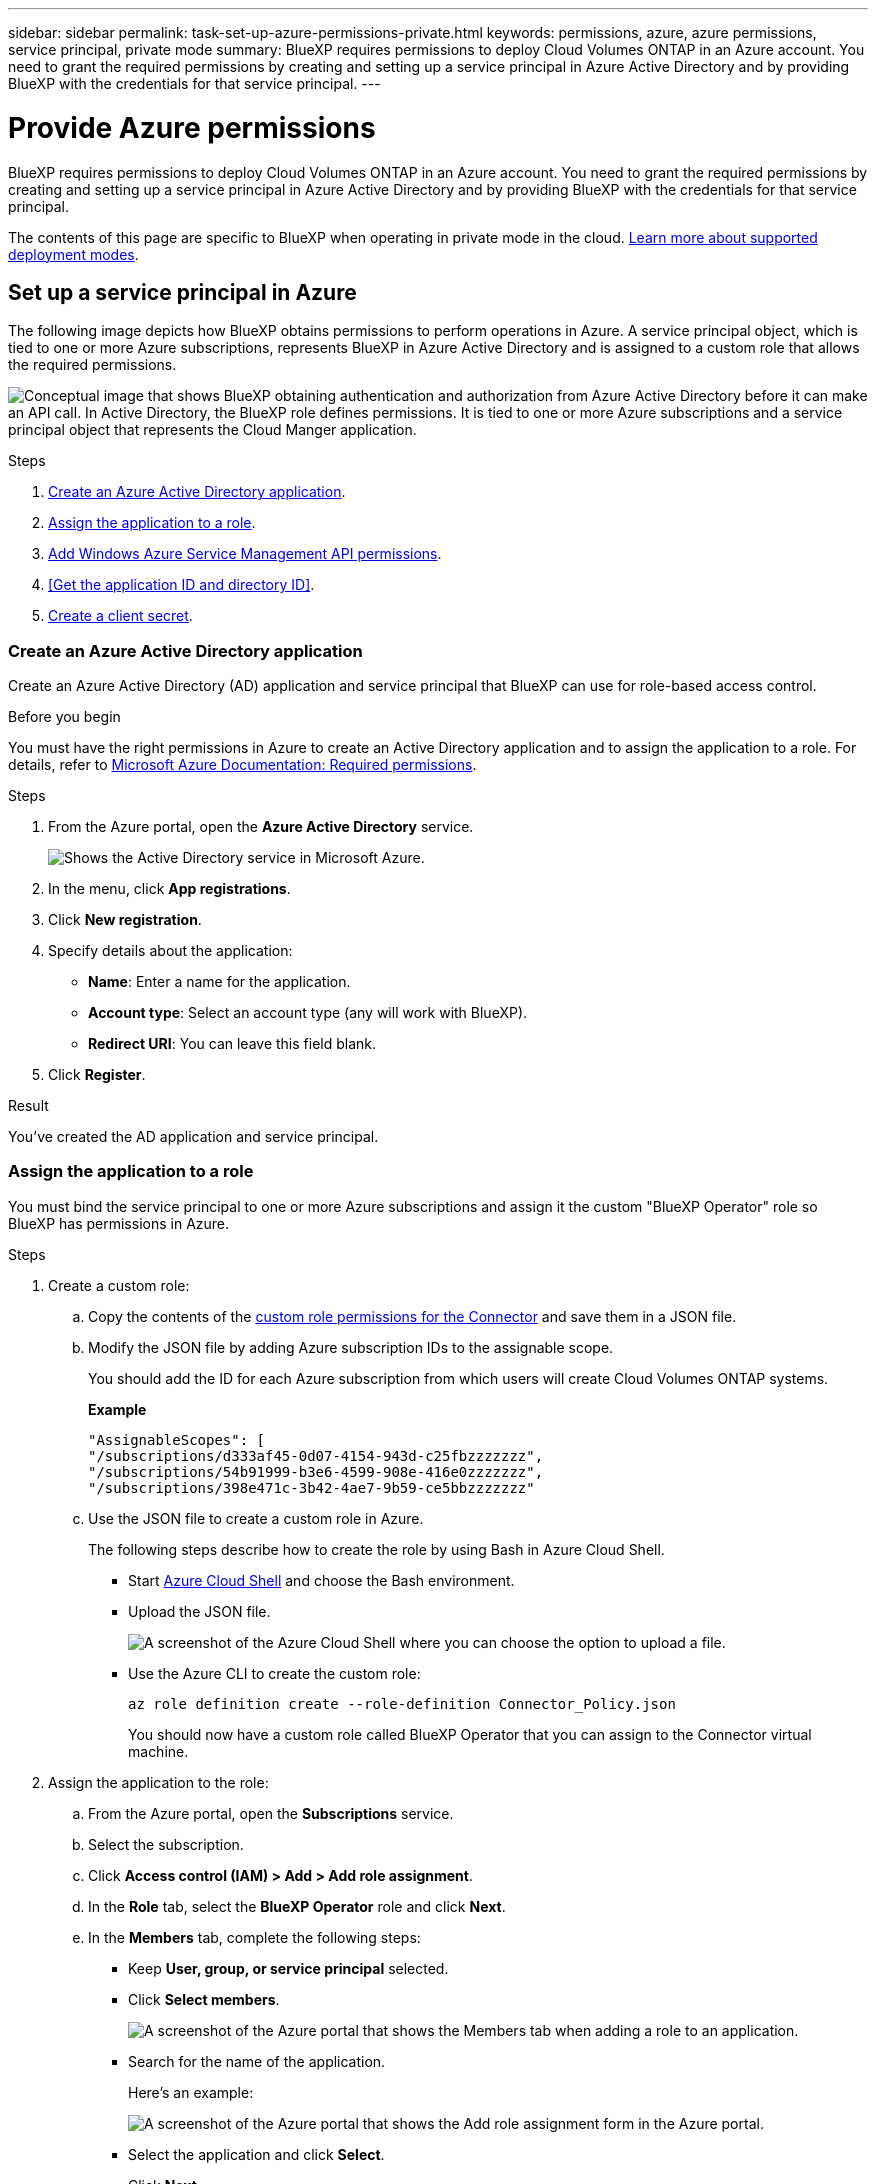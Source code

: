 ---
sidebar: sidebar
permalink: task-set-up-azure-permissions-private.html
keywords: permissions, azure, azure permissions, service principal, private mode
summary: BlueXP requires permissions to deploy Cloud Volumes ONTAP in an Azure account. You need to grant the required permissions by creating and setting up a service principal in Azure Active Directory and by providing BlueXP with the credentials for that service principal.
---

= Provide Azure permissions
:hardbreaks:
:nofooter:
:icons: font
:linkattrs:
:imagesdir: ./media/

[.lead]
BlueXP requires permissions to deploy Cloud Volumes ONTAP in an Azure account. You need to grant the required permissions by creating and setting up a service principal in Azure Active Directory and by providing BlueXP with the credentials for that service principal.

The contents of this page are specific to BlueXP when operating in private mode in the cloud. link:concept-modes.html[Learn more about supported deployment modes].

== Set up a service principal in Azure

The following image depicts how BlueXP obtains permissions to perform operations in Azure. A service principal object, which is tied to one or more Azure subscriptions, represents BlueXP in Azure Active Directory and is assigned to a custom role that allows the required permissions.

image:diagram_azure_authentication.png["Conceptual image that shows BlueXP obtaining authentication and authorization from Azure Active Directory before it can make an API call. In Active Directory, the BlueXP role defines permissions. It is tied to one or more Azure subscriptions and a service principal object that represents the Cloud Manger application."]

.Steps

. <<Create an Azure Active Directory application>>.

. <<Assign the application to a role>>.

. <<Add Windows Azure Service Management API permissions>>.

. <<Get the application ID and directory ID>>.

. <<Create a client secret>>.

=== Create an Azure Active Directory application

Create an Azure Active Directory (AD) application and service principal that BlueXP can use for role-based access control.

.Before you begin

You must have the right permissions in Azure to create an Active Directory application and to assign the application to a role. For details, refer to https://docs.microsoft.com/en-us/azure/active-directory/develop/howto-create-service-principal-portal#required-permissions/[Microsoft Azure Documentation: Required permissions^].

.Steps
. From the Azure portal, open the *Azure Active Directory* service.
+
image:screenshot_azure_ad.gif[Shows the Active Directory service in Microsoft Azure.]

. In the menu, click *App registrations*.

. Click *New registration*.

. Specify details about the application:

* *Name*: Enter a name for the application.
* *Account type*: Select an account type (any will work with BlueXP).
* *Redirect URI*: You can leave this field blank.

. Click *Register*.

.Result

You've created the AD application and service principal.

=== Assign the application to a role

You must bind the service principal to one or more Azure subscriptions and assign it the custom "BlueXP Operator" role so BlueXP has permissions in Azure.

.Steps

. Create a custom role:

.. Copy the contents of the link:reference-permissions-azure.html[custom role permissions for the Connector] and save them in a JSON file.

.. Modify the JSON file by adding Azure subscription IDs to the assignable scope.
+
You should add the ID for each Azure subscription from which users will create Cloud Volumes ONTAP systems.
+
*Example*
+
[source,json]
"AssignableScopes": [
"/subscriptions/d333af45-0d07-4154-943d-c25fbzzzzzzz",
"/subscriptions/54b91999-b3e6-4599-908e-416e0zzzzzzz",
"/subscriptions/398e471c-3b42-4ae7-9b59-ce5bbzzzzzzz"

.. Use the JSON file to create a custom role in Azure.
+
The following steps describe how to create the role by using Bash in Azure Cloud Shell.
+
* Start https://docs.microsoft.com/en-us/azure/cloud-shell/overview[Azure Cloud Shell^] and choose the Bash environment.

* Upload the JSON file.
+
image:screenshot_azure_shell_upload.png[A screenshot of the Azure Cloud Shell where you can choose the option to upload a file.]

* Use the Azure CLI to create the custom role:
+
[source,azurecli]
az role definition create --role-definition Connector_Policy.json
+
You should now have a custom role called BlueXP Operator that you can assign to the Connector virtual machine.

. Assign the application to the role:

.. From the Azure portal, open the *Subscriptions* service.

.. Select the subscription.

.. Click *Access control (IAM) > Add > Add role assignment*.

.. In the *Role* tab, select the *BlueXP Operator* role and click *Next*.

.. In the *Members* tab, complete the following steps:

* Keep *User, group, or service principal* selected.
* Click *Select members*.
+
image:screenshot-azure-service-principal-role.png[A screenshot of the Azure portal that shows the Members tab when adding a role to an application.]
* Search for the name of the application.
+
Here's an example:
+
image:screenshot_azure_service_principal_role.png[A screenshot of the Azure portal that shows the Add role assignment form in the Azure portal.]

* Select the application and click *Select*.
* Click *Next*.

.. Click *Review + assign*.
+
The service principal now has the required Azure permissions to deploy the Connector.
+
If you want to deploy Cloud Volumes ONTAP from multiple Azure subscriptions, then you must bind the service principal to each of those subscriptions. BlueXP enables you to select the subscription that you want to use when deploying Cloud Volumes ONTAP.

=== Add Windows Azure Service Management API permissions

The service principal must have "Windows Azure Service Management API" permissions.

.Steps

. In the *Azure Active Directory* service, click *App registrations* and select the application.

. Click *API permissions > Add a permission*.

. Under *Microsoft APIs*, select *Azure Service Management*.
+
image:screenshot_azure_service_mgmt_apis.gif[A screenshot of the Azure portal that shows the Azure Service Management API permissions.]

. Click *Access Azure Service Management as organization users* and then click *Add permissions*.
+
image:screenshot_azure_service_mgmt_apis_add.gif[A screenshot of the Azure portal that shows adding the Azure Service Management APIs.]

[[ids]]
=== Getting the application ID and directory ID

When you add the Azure account to BlueXP, you need to provide the application (client) ID and the directory (tenant) ID for the application. BlueXP uses the IDs to programmatically sign in.

.Steps

. In the *Azure Active Directory* service, click *App registrations* and select the application.

. Copy the *Application (client) ID* and the *Directory (tenant) ID*.
+
image:screenshot_azure_app_ids.gif[A screenshot that shows the application (client) ID and directory (tenant) ID for an application in Azure Active Directory.]

=== Create a client secret

You need to create a client secret and then provide BlueXP with the value of the secret so BlueXP can use it to authenticate with Azure AD.

.Steps

. Open the *Azure Active Directory* service.

. Click *App registrations* and select your application.

. Click *Certificates & secrets > New client secret*.

. Provide a description of the secret and a duration.

. Click *Add*.

. Copy the value of the client secret.
+
image:screenshot_azure_client_secret.gif[A screenshot of the Azure portal that shows a client secret for the Azure AD service principal.]

.Result

Your service principal is now setup and you should have copied the application (client) ID, the directory (tenant) ID, and the value of the client secret. You need to enter this information in BlueXP when you add an Azure account.

== Add the credentials to BlueXP

After you provide an Azure account with the required permissions, you can add the credentials for that account to BlueXP. Completing this step enables you to launch Cloud Volumes ONTAP using different Azure credentials.

.Before you get started

If you just created these credentials in your cloud provider, it might take a few minutes until they are available for use. Wait a few minutes before you add the credentials to BlueXP.

.What you'll need

You need to create a Connector before you can change BlueXP settings. link:concept-connectors.html#how-to-create-a-connector[Learn how].

.Steps

. In the upper right of the BlueXP console, click the Settings icon, and select *Credentials*.
+
image:screenshot_settings_icon.gif[A screenshot that shows the Settings icon in the upper right of the BlueXP console.]

. Click *Add Credentials* and follow the steps in the wizard.

.. *Credentials Location*: Select *Microsoft Azure > Connector*.

.. *Define Credentials*: Enter information about the Azure Active Directory service principal that grants the required permissions:
+
* Application (client) ID: See <<Getting the application ID and directory ID>>.
* Directory (tenant) ID: See <<Getting the application ID and directory ID>>.
* Client Secret: See <<Creating a client secret>>.

.. *Marketplace Subscription*: Associate a Marketplace subscription with these credentials by subscribing now or by selecting an existing subscription.
+
To pay for Cloud Volumes ONTAP at an hourly rate (PAYGO), these Azure credentials must be associated with a subscription from the Azure Marketplace.

.. *Review*: Confirm the details about the new credentials and click *Add*.

.Result

You can now switch to different set of credentials from the Details and Credentials page https://docs.netapp.com/us-en/cloud-manager-cloud-volumes-ontap/task-deploying-otc-azure.html[when creating a new working environment^]

image:screenshot_accounts_switch_azure.gif[A screenshot that shows selecting between credentials after clicking Edit Credentials in the Details & Credentials page.]
